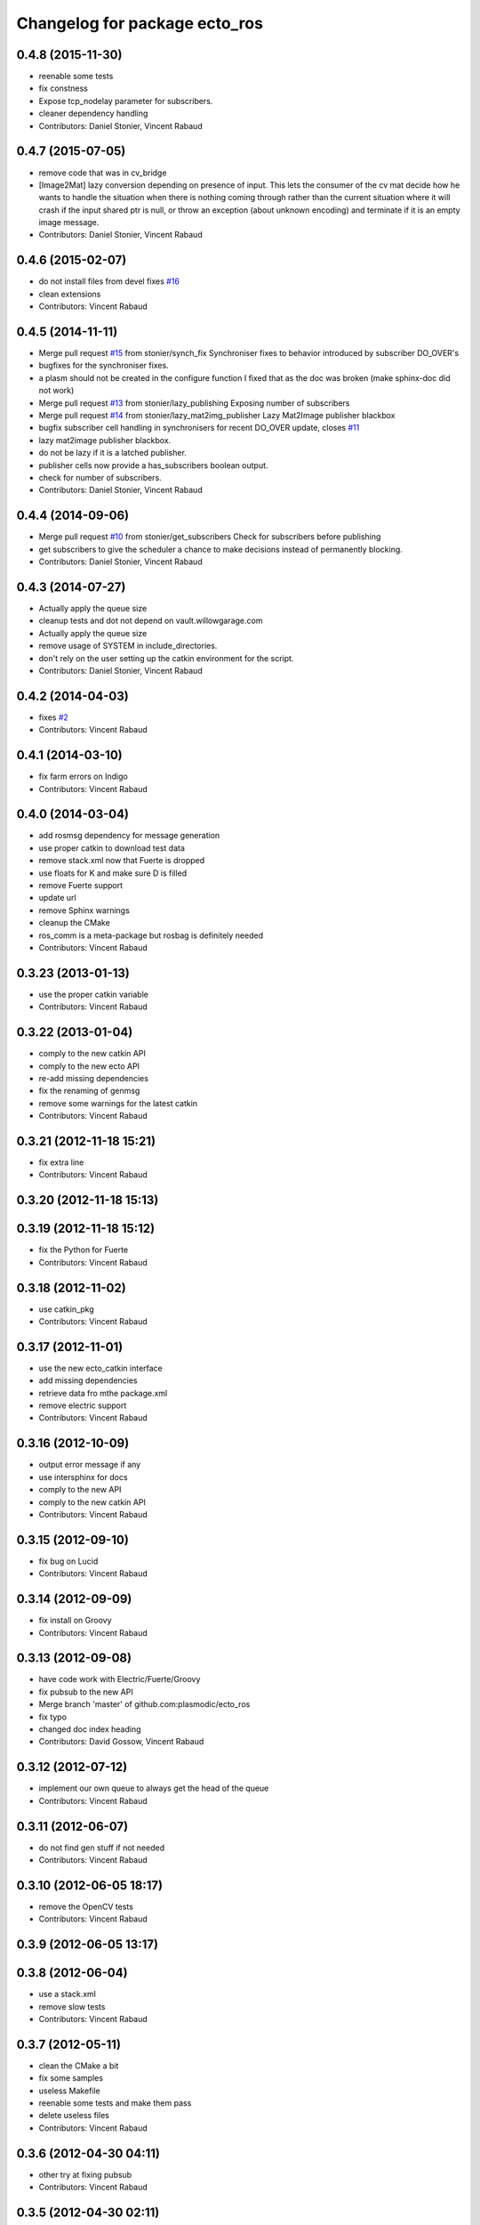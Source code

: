 ^^^^^^^^^^^^^^^^^^^^^^^^^^^^^^
Changelog for package ecto_ros
^^^^^^^^^^^^^^^^^^^^^^^^^^^^^^

0.4.8 (2015-11-30)
------------------
* reenable some tests
* fix constness
* Expose tcp_nodelay parameter for subscribers.
* cleaner dependency handling
* Contributors: Daniel Stonier, Vincent Rabaud

0.4.7 (2015-07-05)
------------------
* remove code that was in cv_bridge
* [Image2Mat] lazy conversion depending on presence of input.
  This lets the consumer of the cv mat decide how he wants to handle
  the situation when there is nothing coming through rather than
  the current situation where it will crash if the input shared
  ptr is null, or throw an exception (about unknown encoding)
  and terminate if it is an empty image message.
* Contributors: Daniel Stonier, Vincent Rabaud

0.4.6 (2015-02-07)
------------------
* do not install files from devel
  fixes `#16 <https://github.com/plasmodic/ecto_ros/issues/16>`_
* clean extensions
* Contributors: Vincent Rabaud

0.4.5 (2014-11-11)
------------------
* Merge pull request `#15 <https://github.com/plasmodic/ecto_ros/issues/15>`_ from stonier/synch_fix
  Synchroniser fixes to behavior introduced by subscriber DO_OVER's
* bugfixes for the synchroniser fixes.
* a plasm should not be created in the configure function
  I fixed that as the doc was broken (make sphinx-doc did not work)
* Merge pull request `#13 <https://github.com/plasmodic/ecto_ros/issues/13>`_ from stonier/lazy_publishing
  Exposing number of subscribers
* Merge pull request `#14 <https://github.com/plasmodic/ecto_ros/issues/14>`_ from stonier/lazy_mat2img_publisher
  Lazy Mat2Image publisher blackbox
* bugfix subscriber cell handling in synchronisers for recent DO_OVER update, closes `#11 <https://github.com/plasmodic/ecto_ros/issues/11>`_
* lazy mat2image publisher blackbox.
* do not be lazy if it is a latched publisher.
* publisher cells now provide a has_subscribers boolean output.
* check for number of subscribers.
* Contributors: Daniel Stonier, Vincent Rabaud

0.4.4 (2014-09-06)
------------------
* Merge pull request `#10 <https://github.com/plasmodic/ecto_ros/issues/10>`_ from stonier/get_subscribers
  Check for subscribers before publishing
* get subscribers to give the scheduler a chance to make decisions instead of permanently blocking.
* Contributors: Daniel Stonier, Vincent Rabaud

0.4.3 (2014-07-27)
------------------
* Actually apply the queue size
* cleanup tests and dot not depend on vault.willowgarage.com
* Actually apply the queue size
* remove usage of SYSTEM in include_directories.
* don't rely on the user setting up the catkin environment for the script.
* Contributors: Daniel Stonier, Vincent Rabaud

0.4.2 (2014-04-03)
------------------
* fixes `#2 <https://github.com/plasmodic/ecto_ros/issues/2>`_
* Contributors: Vincent Rabaud

0.4.1 (2014-03-10)
------------------
* fix farm errors on Indigo
* Contributors: Vincent Rabaud

0.4.0 (2014-03-04)
------------------
* add rosmsg dependency for message generation
* use proper catkin to download test data
* remove stack.xml now that Fuerte is dropped
* use floats for K and make sure D is filled
* remove Fuerte support
* update url
* remove Sphinx warnings
* cleanup the CMake
* ros_comm is a meta-package but rosbag is definitely needed
* Contributors: Vincent Rabaud

0.3.23 (2013-01-13)
-------------------
* use the proper catkin variable
* Contributors: Vincent Rabaud

0.3.22 (2013-01-04)
-------------------
* comply to the new catkin API
* comply to the new ecto API
* re-add missing dependencies
* fix the renaming of genmsg
* remove some warnings for the latest catkin
* Contributors: Vincent Rabaud

0.3.21 (2012-11-18 15:21)
-------------------------
* fix extra line
* Contributors: Vincent Rabaud

0.3.20 (2012-11-18 15:13)
-------------------------

0.3.19 (2012-11-18 15:12)
-------------------------
* fix the Python for Fuerte
* Contributors: Vincent Rabaud

0.3.18 (2012-11-02)
-------------------
* use catkin_pkg
* Contributors: Vincent Rabaud

0.3.17 (2012-11-01)
-------------------
* use the new ecto_catkin interface
* add missing dependencies
* retrieve data fro mthe package.xml
* remove electric support
* Contributors: Vincent Rabaud

0.3.16 (2012-10-09)
-------------------
* output error message if any
* use intersphinx for docs
* comply to the new API
* comply to the new catkin API
* Contributors: Vincent Rabaud

0.3.15 (2012-09-10)
-------------------
* fix bug on Lucid
* Contributors: Vincent Rabaud

0.3.14 (2012-09-09)
-------------------
* fix install on Groovy
* Contributors: Vincent Rabaud

0.3.13 (2012-09-08)
-------------------
* have code work with Electric/Fuerte/Groovy
* fix pubsub to the new API
* Merge branch 'master' of github.com:plasmodic/ecto_ros
* fix typo
* changed doc index heading
* Contributors: David Gossow, Vincent Rabaud

0.3.12 (2012-07-12)
-------------------
* implement our own queue to always get the head of the queue
* Contributors: Vincent Rabaud

0.3.11 (2012-06-07)
-------------------
* do not find gen stuff if not needed
* Contributors: Vincent Rabaud

0.3.10 (2012-06-05 18:17)
-------------------------
* remove the OpenCV tests
* Contributors: Vincent Rabaud

0.3.9 (2012-06-05 13:17)
------------------------

0.3.8 (2012-06-04)
------------------
* use a stack.xml
* remove slow tests
* Contributors: Vincent Rabaud

0.3.7 (2012-05-11)
------------------
* clean the CMake a bit
* fix some samples
* useless Makefile
* reenable some tests and make them pass
* delete useless files
* Contributors: Vincent Rabaud

0.3.6 (2012-04-30 04:11)
------------------------
* other try at fixing pubsub
* Contributors: Vincent Rabaud

0.3.5 (2012-04-30 02:11)
------------------------
* solve some install problems with gen_pun_wrap
* Contributors: Vincent Rabaud

0.3.4 (2012-04-24 17:00)
------------------------
* add missing eigen dependency
* Contributors: Vincent Rabaud

0.3.3 (2012-04-24 16:12)
------------------------
* add missing opencv2 dependency
* Contributors: Vincent Rabaud

0.3.2 (2012-04-24 14:28)
------------------------
* bump version
* rename the ecto_ros.ecto_ros module to ecto_ros.ecto_ros_main and make ecto_ros include it automatically
* use catkin for python
* update the docs
* make sure we can use the macro from an installed ecto_ros
* Contributors: Vincent Rabaud

0.3.1 (2012-04-10)
------------------
* bump the version number
* make sure it works under electric
* allow the creation of msg cells for packages not built yet
* forgot the setup.py
* simplify the CMake
* simplify CMake
* fix some bad rosbag linkage
* Contributors: Vincent Rabaud

0.3.0 (2012-03-12)
------------------
* rosbag is in ros_comm
* fix a few glitches with rosbag
* clean the find_package
* fix the bad install
* better stack dependencies
* nav_msgs is a package so depend on common_msgs
* make sure we make the genpub macros available to everybody
* bump the version number
* - remove useless files
  - add hooks
* make sure the unittests pass
* have the code be compliant with electric and fuerte, yay ...
* use proper catkin macros
* add the missing ROS include
* make the macro to create new publishers more usable by outsie projects
* fix the environment variables
* get ecto_ros compiling on ROS again
* make sure it works with catkin on fuerte
* Minor tweaks to cv bridge stuff.
* Merge branch 'master' of github.com:ethanrublee/ecto_ros
* Working on multithreaded scheduler fixes.
* Remove ROS from the python.
* Fix typo.
* - fix bad synchronizer
* Fixing Synchronizer for new cell.__impl interface to python cells.
* Test sync in ros, atleast the connections.
* tweaks for ros compile-time speedup and refactoring
* Experimenting with ros build stuff.
* Remove bogus arg.
* Clean up the sync_sub sample a bit, with comments.
* Gah!
* Clean up ros samples a bit, regarding imshow.
* add a new conversion from point cloud message to depth image message
* Adding time tweaks so that time does not depend on ros::init being called,
  Also a bit more cv bridge stuffs.  Most likely need to move this out of
  ecto_ros.
* using rosbuild_lite_init
* Making test robust to environment.
* Removing some checks, conforming to envless cmake stuffs, this is
  still experimental.
* Quiet down now you too.
* Remove ros remapping args.
* Disable roscore tests for now, in favor of DESKTOP tests in a bit.
* Minor errors in how configs were generated.
* Adding cv::Mat to sensor_msg::PointCloud converters.
* no-strict-aliasing
* Quiet a bit and minor tweaks.
* docs for pub/sub/bag cells
* make ros message modules import ecto_ros
  make generated code dependent on the generator itself so that rebuilds are Korrect if it changes
* brief how to remap doc.
* configure and process signature changes:  const correctness
* rosbuild lite interface updates
* ref `#138 <https://github.com/plasmodic/ecto_ros/issues/138>`_
* Merge branch 'master' of git://github.com/plasmodic/ecto_ros
* Fix bagwriter for new interface.
* - add the possibility to swap channels
* Making test less anal, expecting > 0 and <= the number in the bag. Hack for ros.
* py2.6 fixes and delay to fix spurious failures, which will eventually
  just be back to haunt us in some other situation  :(
* clean up cmake output
* Merge branch 'master' of github.com:plasmodic/ecto_ros
* somewhat more printy test
* Making project explicit in tests.
* Quit synchronizer properly.
* Adding some regression tests.
* Adding test for bag reading. Fixing up bag reader, and synchronizer.
* updates for new tendrils interface
* tendril iface overhaul
* cmakelists cleanups... cache ros env variables
* merge
* Upgrades for tendrils changes.
* move make_tendril to namespace scope for symmetry with make_shared, etc
* updates for removal of read() from tendrils
* move out of 'scripts', might be confusing, hide message generation in
  cmake with the other build system stuff
* cleanups to cmake verbosity
* Merge branch 'master' of git://github.com/plasmodic/ecto_ros
* Merge branch 'master' of git://github.com/plasmodic/ecto_ros
* Reflecting rosbuild_lite in ROS. FIXME, need rosbuild_lite somewhere common.
* stub doc
* Subproject support.
* more ecto kitchen tweaks
* Just disable build of ecto_ros if ros env isn't sourced correctly
* Merge branch 'master' of github.com:straszheim/ecto_ros
* get things tuned up so's they work in the ecto kitchen
* Adding a camera info to cv::type converter.
* More sample clean up.
* Samples.
* Moving to samples.
* Adding bag writer.
* Dentation.
* Adding bag reader.
* Removing verbosity in synchronizer and adding an overload to the ros init function.
* cruft
* Bringing up to snuff with removal of spore operator() interface.
* Bit of clean up.
* Adding an ecto synchronizer. consider unstable.
* Fix typo, add verbosity to ros logging.
* Adding cmake infrastructure.
* Adding opencv types to pose support, HACK.
* Adding pose stuffs.
* Explicit with version.
* Remove windows line endings. Version str protect.
  deps to reflect what is actually needed.
  Adding argv stripping to init function.
  redentation.
  dentation.
  Will strip.
  Stripping options.
* threading and usb_camera in ecto prototype.
* Working on two way cv bridge.
* Using python based c++ code generation to enable wholesale wrapping of all of common_msgs
  in ROS. See ticket `#3 <https://github.com/plasmodic/ecto_ros/issues/3>`_.
  Adding a message wrapper script.
  Refactor, to include generated messages.
  Almost final touches on generation of all of common_msgs. Reference ticket `#1 <https://github.com/plasmodic/ecto_ros/issues/1>`_
* Bringing up to snuff with latest ecto refactor.
* Rename and add pubs.
* rosbuild_lite is rocking.
* bump.
* Adding toplevel makefile.
* ros lite.
* Rename -> stackage.
* More make.
* Adding cmake infrastructure for install and standalone rosbuild.
* Merge branch 'master' of github.com:plasmodic/ecto_ros
* Works without rosbuild.
* an envless script.
* working on rosmakeless.o
* Non local manifesto.
* manifesto.
* Fleshing out ROS. Have a templated way of wrapping a simple subscriber.
* Adding manifest export.
* Working with ros a bit more. Use strand on highgui.
* Adding sub and bridge.
* camera sub.
* compiles now.
* Adding .gitignore.
* initial add.
* Contributors: Ethan, Ethan Rublee, Troy D. Straszheim, Troy Straszheim, Vincent Rabaud
